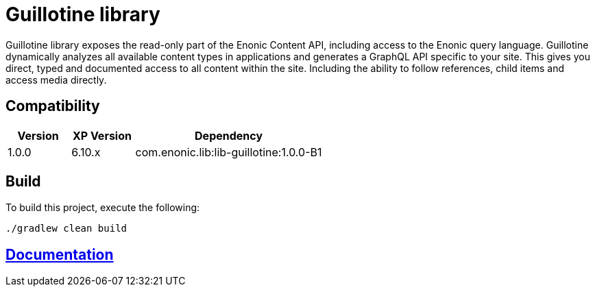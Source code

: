 = Guillotine library

Guillotine library exposes the read-only part of the Enonic Content API, 
including access to the Enonic query language. 
Guillotine dynamically analyzes all available content types in applications and 
generates a GraphQL API specific to your site. 
This gives you direct, typed and documented access to all content within the site. 
Including the ability to follow references, child items and access media directly.

== Compatibility

[cols="1,1,3", options="header"]
|===
|Version
|XP Version
|Dependency

|1.0.0
|6.10.x
|com.enonic.lib:lib-guillotine:1.0.0-B1
|===

== Build

To build this project, execute the following:

[source,bash]
----
./gradlew clean build
----

== link:docs/index.adoc[Documentation]

